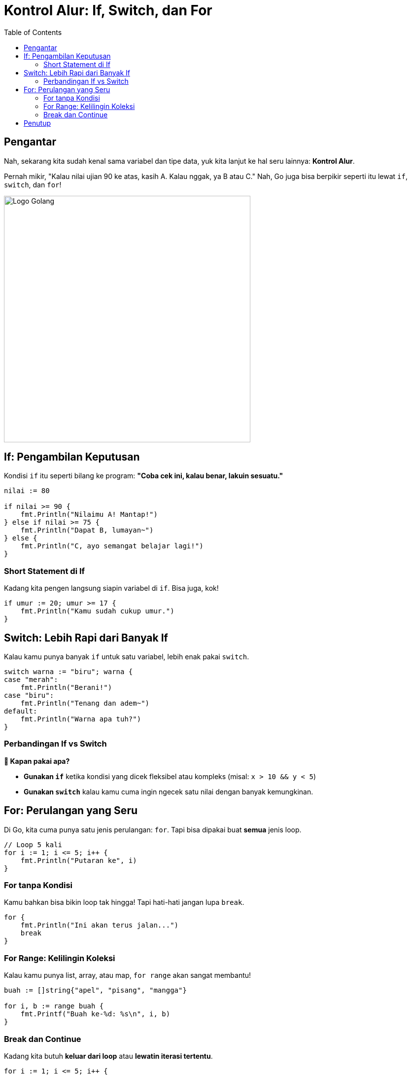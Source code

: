= Kontrol Alur: If, Switch, dan For
:description: Mari belajar gimana caranya bikin program yang bisa ambil keputusan dan ngelakuin sesuatu berulang kali!
:thumbnail: /images/go-dasar-overview.png
:categories: Dasar pemrograman Go, Artikel
:toc: left
:date: 2025-06-22T01:31:00+07:00
:link-base-path: /artikel/

== Pengantar

Nah, sekarang kita sudah kenal sama variabel dan tipe data, yuk kita lanjut ke hal seru lainnya: **Kontrol Alur**.

Pernah mikir, "Kalau nilai ujian 90 ke atas, kasih A. Kalau nggak, ya B atau C." Nah, Go juga bisa berpikir seperti itu lewat `if`, `switch`, dan `for`!

[.text-center]
image::go-dasar-overview.png[Logo Golang, width=500]

== If: Pengambilan Keputusan

Kondisi `if` itu seperti bilang ke program: *"Coba cek ini, kalau benar, lakuin sesuatu."*

[source,go]
----
nilai := 80

if nilai >= 90 {
    fmt.Println("Nilaimu A! Mantap!")
} else if nilai >= 75 {
    fmt.Println("Dapat B, lumayan~")
} else {
    fmt.Println("C, ayo semangat belajar lagi!")
}
----

=== Short Statement di If

Kadang kita pengen langsung siapin variabel di `if`. Bisa juga, kok!

[source,go]
----
if umur := 20; umur >= 17 {
    fmt.Println("Kamu sudah cukup umur.")
}
----

== Switch: Lebih Rapi dari Banyak If

Kalau kamu punya banyak `if` untuk satu variabel, lebih enak pakai `switch`.

[source,go]
----
switch warna := "biru"; warna {
case "merah":
    fmt.Println("Berani!")
case "biru":
    fmt.Println("Tenang dan adem~")
default:
    fmt.Println("Warna apa tuh?")
}
----

=== Perbandingan If vs Switch

[openblock]
*🧠 Kapan pakai apa?*

* **Gunakan `if`** ketika kondisi yang dicek fleksibel atau kompleks (misal: `x > 10 && y < 5`)
* **Gunakan `switch`** kalau kamu cuma ingin ngecek satu nilai dengan banyak kemungkinan.

== For: Perulangan yang Seru

Di Go, kita cuma punya satu jenis perulangan: `for`. Tapi bisa dipakai buat *semua* jenis loop.

[source,go]
----
// Loop 5 kali
for i := 1; i <= 5; i++ {
    fmt.Println("Putaran ke", i)
}
----

=== For tanpa Kondisi

Kamu bahkan bisa bikin loop tak hingga! Tapi hati-hati jangan lupa `break`.

[source,go]
----
for {
    fmt.Println("Ini akan terus jalan...")
    break
}
----

=== For Range: Kelilingin Koleksi

Kalau kamu punya list, array, atau map, `for range` akan sangat membantu!

[source,go]
----
buah := []string{"apel", "pisang", "mangga"}

for i, b := range buah {
    fmt.Printf("Buah ke-%d: %s\n", i, b)
}
----

=== Break dan Continue

Kadang kita butuh **keluar dari loop** atau **lewatin iterasi tertentu**.

[source,go]
----
for i := 1; i <= 5; i++ {
    if i == 3 {
        continue // loncati angka 3
    }
    fmt.Println(i)
}
----

== Penutup

Kamu sekarang sudah tahu cara bikin program yang bisa:

* Ambil keputusan (`if`, `switch`)
* Lakukan sesuatu berulang-ulang (`for`)

Di part selanjutnya, kita bakal bahas cara membuat **fungsi (function)** biar kode kita makin rapi dan bisa digunakan ulang!

xref:belajar-golang-part4.adoc[Uji Pemahaman Part 1 →]